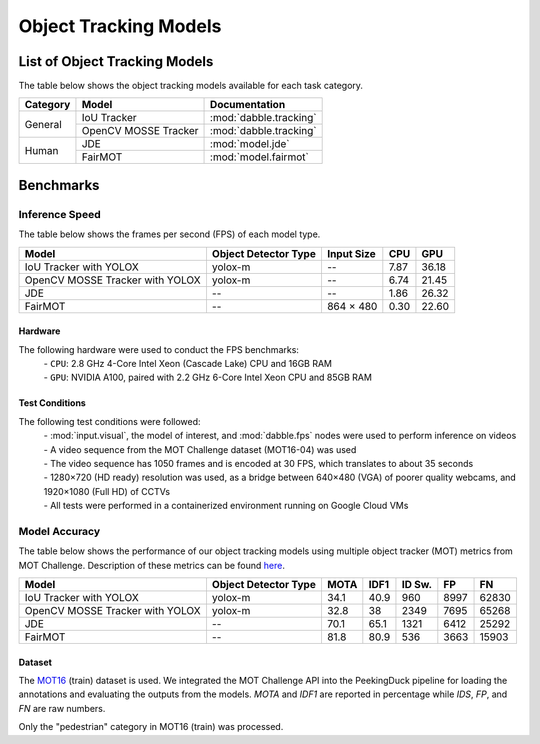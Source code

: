 **********************
Object Tracking Models
**********************

List of Object Tracking Models
==============================

The table below shows the object tracking models available for each task category.

+---------------+----------------------+------------------------+
| Category      | Model                | Documentation          |
+===============+======================+========================+
|               | IoU Tracker          | :mod:`dabble.tracking` |
+               +----------------------+------------------------+
| General       | OpenCV MOSSE Tracker | :mod:`dabble.tracking` |
+---------------+----------------------+------------------------+
|               | JDE                  | :mod:`model.jde`       |
+               +----------------------+------------------------+
| Human         | FairMOT              | :mod:`model.fairmot`   |
+---------------+----------------------+------------------------+

Benchmarks
==========

.. _object-tracking-benchmarks:


Inference Speed
---------------

The table below shows the frames per second (FPS) of each model type.

+---------------------------------+----------------------+------------+-------+--------+
| Model                           | Object Detector Type | Input Size | CPU   | GPU    |
+=================================+======================+============+=======+========+
| IoU Tracker with YOLOX          | yolox-m              | --         | 7.87  | 36.18  |
+---------------------------------+----------------------+------------+-------+--------+
| OpenCV MOSSE Tracker with YOLOX | yolox-m              | --         | 6.74  | 21.45  |
+---------------------------------+----------------------+------------+-------+--------+
| JDE                             | --                   | --         | 1.86  | 26.32  |
+---------------------------------+----------------------+------------+-------+--------+
| FairMOT                         | --                   | 864 × 480  | 0.30  | 22.60  |
+---------------------------------+----------------------+------------+-------+--------+


Hardware
^^^^^^^^

The following hardware were used to conduct the FPS benchmarks:
 | - ``CPU``: 2.8 GHz 4-Core Intel Xeon (Cascade Lake) CPU and 16GB RAM
 | - ``GPU``: NVIDIA A100, paired with 2.2 GHz 6-Core Intel Xeon CPU and 85GB RAM

Test Conditions
^^^^^^^^^^^^^^^

The following test conditions were followed:
 | - :mod:`input.visual`, the model of interest, and :mod:`dabble.fps` nodes were used to perform
     inference on videos
 | - A video sequence from the MOT Challenge dataset (MOT16-04) was used
 | - The video sequence has 1050 frames and is encoded at 30 FPS, which translates to about 35 seconds
 | - 1280×720 (HD ready) resolution was used, as a bridge between 640×480 (VGA) of poorer quality
     webcams, and 1920×1080 (Full HD) of CCTVs
 | - All tests were performed in a containerized environment running on Google Cloud VMs

Model Accuracy
--------------

The table below shows the performance of our object tracking models using multiple object tracker
(MOT) metrics from MOT Challenge. Description of these metrics can be found
`here <https://motchallenge.net/results/MOT16/#metrics>`__.


+---------------------------------+----------------------+-------+-------+--------+-------+--------+
| Model                           | Object Detector Type | MOTA  | IDF1  | ID Sw. | FP    | FN     |
+=================================+======================+=======+=======+========+=======+========+
| IoU Tracker with YOLOX          | yolox-m              | 34.1  | 40.9  | 960    | 8997  | 62830  |
+---------------------------------+----------------------+-------+-------+--------+-------+--------+
| OpenCV MOSSE Tracker with YOLOX | yolox-m              | 32.8  | 38    | 2349   | 7695  | 65268  |
+---------------------------------+----------------------+-------+-------+--------+-------+--------+
| JDE                             | --                   | 70.1  | 65.1  | 1321   | 6412  | 25292  |
+---------------------------------+----------------------+-------+-------+--------+-------+--------+
| FairMOT                         | --                   | 81.8  | 80.9  | 536    | 3663  | 15903  |
+---------------------------------+----------------------+-------+-------+--------+-------+--------+

Dataset
^^^^^^^

The `MOT16 <https://motchallenge.net/data/MOT16/>`__ (train) dataset is used. We integrated the
MOT Challenge API into the PeekingDuck pipeline for loading the annotations and evaluating the
outputs from the models. `MOTA` and `IDF1` are reported in percentage while `IDS`, `FP`, and `FN`
are raw numbers.

Only the "pedestrian" category in MOT16 (train) was processed.
